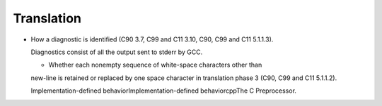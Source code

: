 
Translation
***********

* How a diagnostic is identified (C90 3.7, C99 and C11 3.10, C90,
  C99 and C11 5.1.1.3).

  Diagnostics consist of all the output sent to stderr by GCC.

  * Whether each nonempty sequence of white-space characters other than
  new-line is retained or replaced by one space character in translation
  phase 3 (C90, C99 and C11 5.1.1.2).

  Implementation-defined behaviorImplementation-defined
  behaviorcppThe C Preprocessor.


